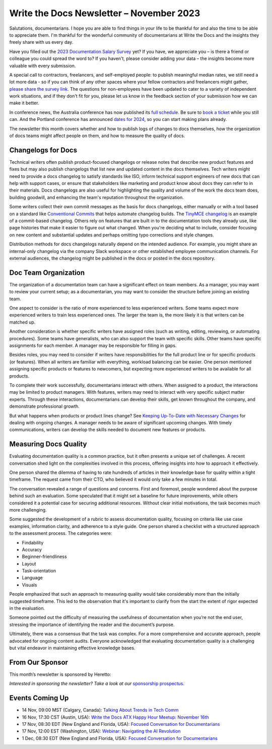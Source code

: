 .. post:: November 06, 2023
  :tags: newsletter

#########################################
Write the Docs Newsletter – November 2023
#########################################

Salutations, documentarians. I hope you are able to find things in your life to be thankful for and also the time to be able to appreciate them. I'm thankful for the wonderful community of documentarians at Write the Docs and the insights they freely share with us every day.

Have you filled out the `2023 Documentation Salary Survey <https://salary-survey.writethedocs.org/>`_ yet? If you have, we appreciate you – is there a friend or colleague you could spread the word to? If you haven't, please consider adding your data – the insights become more valuable with every submission. 

A special call to contractors, freelancers, and self-employed people: to publish meaningful median rates, we still need a lot more data - so if you can think of any other spaces where your fellow contractors and freelancers might gather, `please share the survey link <https://salary-survey.writethedocs.org/>`_. The questions for non-employees have been updated to cater to a variety of independent work situations, and if they don't fit for you, please let us know in the feedback section of your submission how we can make it better.

In conference news, the Australia conference has now published its `full schedule </conf/australia/2023/news/announcing-speakers/>`__. Be sure to `book a ticket </conf/australia/2023/tickets/>`__ while you still can. And the Portland conference has announced `dates for 2024 </conf/portland/2024/news/welcome/>`__, so you can start making plans already.

The newsletter this month covers whether and how to publish logs of changes to docs themselves, how the organization of docs teams might affect people on them, and how to measure the quality of docs.

-------------------
Changelogs for Docs
-------------------

Technical writers often publish product-focused changelogs or release notes that describe new product features and fixes but may also publish changelogs that list new and updated content in the docs themselves. Tech writers might need to provide a docs changelog to satisfy standards like ISO, inform technical support engineers of new docs that can help with support cases, or ensure that stakeholders like marketing and product know about docs they can refer to in their materials. Docs changelogs are also useful for highlighting the quality and volume of the work the docs team does, building goodwill, and enhancing the team's reputation throughout the organization.

Some writers collect their own commit messages as the basis for docs changelogs, either manually or with a tool based on a standard like `Conventional Commits <https://www.conventionalcommits.org/en/v1.0.0/>`_ that helps automate changelog builds. The `TinyMCE changelog <https://github.com/tinymce/tinymce-docs/blob/staging/docs-6/changelog.md>`__ is an example of a commit-based changelog. Others rely on features that are built in to the documentation tools they already use, like page histories that make it easier to figure out what changed. When you're deciding what to include, consider focusing on new content and substantial updates and perhaps omitting typo corrections and style changes.

Distribution methods for docs changelogs naturally depend on the intended audience. For example, you might share an internal-only changelog via the company Slack workspace or other established employee communication channels. For external audiences, the changelog might be published in the docs or posted in the docs repository. 

---------------------
Doc Team Organization 
---------------------

The organization of a documentation team can have a significant effect on team members. As a manager, you may want to review your current setup; as a documentarian, you may want to consider the structure before joining an existing team.

One aspect to consider is the ratio of more experienced to less experienced writers. Some teams expect more experienced writers to train less experienced ones. The larger the team is, the more likely it is that writers can be matched up.

Another consideration is whether specific writers have assigned roles (such as writing, editing, reviewing, or automating procedures). Some teams have generalists, who can also support the team with specific skills. Other teams have specific assignments for each member. A manager may be responsible for filling in gaps. 

Besides roles, you may need to consider if writers have responsibilities for the full product line or for specific products (or features). When all writers are familiar with everything, workload balancing can be easier. One person mentioned assigning specific products or features to newcomers, but expecting more experienced writers to be available for all products. 

To complete their work successfully, documentarians interact with others. When assigned to a product, the interactions may be limited to product managers. With features, writers may need to interact with very specific subject matter experts. Through these interactions, documentarians can develop their skills, get known throughout the company, and demonstrate professional growth. 

But what happens when products or product lines change? See `Keeping Up-To-Date with Necessary Changes <https://www.writethedocs.org/blog/newsletter-september-2023/>`__ for dealing with ongoing changes. A manager needs to be aware of significant upcoming changes. With timely communications, writers can develop the skills needed to document new features or products.

----------------------
Measuring Docs Quality
----------------------

Evaluating documentation quality is a common practice, but it often presents a unique set of challenges. A recent conversation shed light on the complexities involved in this process, offering insights into how to approach it effectively.

One person shared the dilemma of having to rate hundreds of articles in their knowledge base for quality within a tight timeframe. The request came from their CTO, who believed it would only take a few minutes in total.

The conversation revealed a range of questions and concerns. First and foremost, people wondered about the purpose behind such an evaluation. Some speculated that it might set a baseline for future improvements, while others considered it a potential case for securing additional resources. Without clear initial motivations, the task becomes much more challenging.

Some suggested the development of a rubric to assess documentation quality, focusing on criteria like use case examples, information clarity, and adherence to a style guide. One person shared a checklist with a structured approach to the assessment process. The categories were:

- Findability
- Accuracy
- Beginner-friendliness
- Layout
- Task-orientation
- Language
- Visuals

People emphasized that such an approach to measuring quality would take considerably more than the initially suggested timeframe. This led to the observation that it's important to clarify from the start the extent of rigor expected in the evaluation.

Someone pointed out the difficulty of measuring the usefulness of documentation when you’re not the end user, stressing the importance of identifying the reader and the document’s purpose.

Ultimately, there was a consensus that the task was complex. For a more comprehensive and accurate approach, people advocated for ongoing content audits. Everyone acknowledged that evaluating documentation quality is a challenging but vital endeavor in maintaining effective knowledge bases.

----------------
From Our Sponsor
----------------

This month’s newsletter is sponsored by Heretto:

.. raw:: html

    <hr>
    <table width="100%" border="0" cellspacing="0" cellpadding="0" style="width:100%; max-width: 600px;">
      <tbody>
        <tr>
          <td width="75%">
              <p>
                Try a new documentation authoring solution from JetBrains 👇
              </p>
              <p>
                JetBrains is well-known for its software development tools. Writerside is our first solution aimed at technical writers — and developers contributing to documentation. 
              </p>
              <p>
                Writerside gives you the whole docs-as-code pipeline out of the box:
              </p>
              <ul>
                <li>Support for both Markdown and XML</li>
                <li>Live preview and local build</li>
                <li>Doc quality automation</li>
                <li>Single-source support</li>
                <li>And more</li>
              </ul>
              <p>
                Help us create the best solution for developers and writers alike 🤓 😎 -> <a href="https://jb.gg/writerside">Join the Early Access Program!</a>
              </p>
          </td>
          <td width="25%">
            <a href="https://jb.gg/writerside">
              <img style="margin-left: 15px;" alt="JB Writerside logo" src="/_static/img/sponsors/JB_Writerside_logo.png">
            </a>
          </td>
        </tr>
      </tbody>
    </table>
    <hr>

*Interested in sponsoring the newsletter? Take a look at our* `sponsorship prospectus </sponsorship/newsletter/>`__.

----------------
Events Coming Up
----------------

- 14 Nov, 09:00  MST (Calgary, Canada): `Talking About Trends in Tech Comm <https://www.meetup.com/wtd-calgary/events/292346950/>`__
- 16 Nov, 17:30  CST (Austin, USA): `Write the Docs ATX Happy Hour Meetup: November 16th <https://www.meetup.com/writethedocs-atx-meetup/events/295309120/>`__
- 17 Nov,  08:30 EDT (New England and Florida, USA): `Focused Conversation for Documentarians <https://www.meetup.com/boston-write-the-docs/events/297009539/>`__
- 17 Nov, 12:00  EST (Washington, USA): `Webinar: Navigating the AI Revolution <https://www.meetup.com/write-the-docs-dc/events/297053658/>`__
- 1 Dec,  08:30 EDT (New England and Florida, USA): `Focused Conversation for Documentarians <https://www.meetup.com/boston-write-the-docs/events/xzpxdtyfcqbcb/>`__
